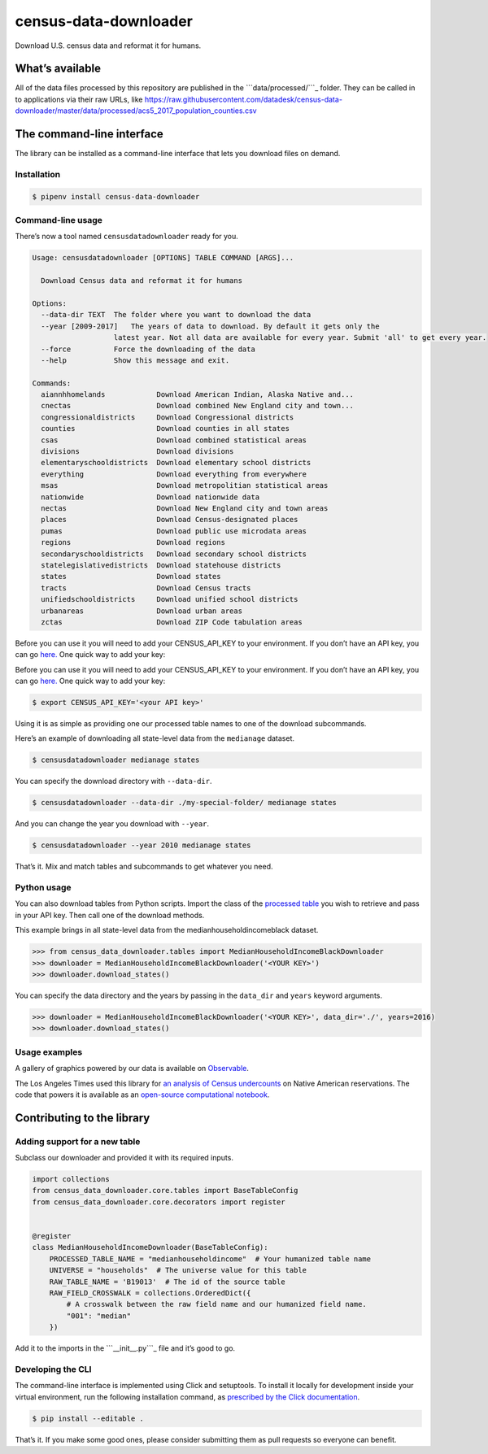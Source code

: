 census-data-downloader
======================

Download U.S. census data and reformat it for humans.

What’s available
----------------

All of the data files processed by this repository are published in the
```data/processed/```_ folder. They can be called in to applications via
their raw URLs, like
https://raw.githubusercontent.com/datadesk/census-data-downloader/master/data/processed/acs5_2017_population_counties.csv

The command-line interface
--------------------------

The library can be installed as a command-line interface that lets you
download files on demand.

Installation
~~~~~~~~~~~~

.. code:: bash

   $ pipenv install census-data-downloader

Command-line usage
~~~~~~~~~~~~~~~~~~

There’s now a tool named ``censusdatadownloader`` ready for you.

.. code:: bash

   Usage: censusdatadownloader [OPTIONS] TABLE COMMAND [ARGS]...

     Download Census data and reformat it for humans

   Options:
     --data-dir TEXT  The folder where you want to download the data
     --year [2009-2017]   The years of data to download. By default it gets only the
                      latest year. Not all data are available for every year. Submit 'all' to get every year.
     --force          Force the downloading of the data
     --help           Show this message and exit.

   Commands:
     aiannhhomelands            Download American Indian, Alaska Native and...
     cnectas                    Download combined New England city and town...
     congressionaldistricts     Download Congressional districts
     counties                   Download counties in all states
     csas                       Download combined statistical areas
     divisions                  Download divisions
     elementaryschooldistricts  Download elementary school districts
     everything                 Download everything from everywhere
     msas                       Download metropolitian statistical areas
     nationwide                 Download nationwide data
     nectas                     Download New England city and town areas
     places                     Download Census-designated places
     pumas                      Download public use microdata areas
     regions                    Download regions
     secondaryschooldistricts   Download secondary school districts
     statelegislativedistricts  Download statehouse districts
     states                     Download states
     tracts                     Download Census tracts
     unifiedschooldistricts     Download unified school districts
     urbanareas                 Download urban areas
     zctas                      Download ZIP Code tabulation areas

Before you can use it you will need to add your CENSUS_API_KEY to your
environment. If you don’t have an API key, you can go `here.`_ One quick
way to add your key:

.. _``data/processed/``: ./data/processed/
.. _here.: https://api.census.gov/data/key_signup.html

Before you can use it you will need to add your CENSUS_API_KEY to your
environment. If you don’t have an API key, you can go `here.`_ One quick
way to add your key:

.. code:: bash

   $ export CENSUS_API_KEY='<your API key>'

Using it is as simple as providing one our processed table names to one
of the download subcommands.

Here’s an example of downloading all state-level data from the
``medianage`` dataset.

.. code:: bash

   $ censusdatadownloader medianage states

You can specify the download directory with ``--data-dir``.

.. code:: bash

   $ censusdatadownloader --data-dir ./my-special-folder/ medianage states

And you can change the year you download with ``--year``.

.. code:: bash

   $ censusdatadownloader --year 2010 medianage states

That’s it. Mix and match tables and subcommands to get whatever you
need.

Python usage
~~~~~~~~~~~~

You can also download tables from Python scripts. Import the class of
the `processed table`_ you wish to retrieve and pass in your API key.
Then call one of the download methods.

This example brings in all state-level data from the
medianhouseholdincomeblack dataset.

.. code:: python

   >>> from census_data_downloader.tables import MedianHouseholdIncomeBlackDownloader
   >>> downloader = MedianHouseholdIncomeBlackDownloader('<YOUR KEY>')
   >>> downloader.download_states()

You can specify the data directory and the years by passing in the
``data_dir`` and ``years`` keyword arguments.

.. code:: python

   >>> downloader = MedianHouseholdIncomeBlackDownloader('<YOUR KEY>', data_dir='./', years=2016)
   >>> downloader.download_states()

.. _here.: https://api.census.gov/data/key_signup.html
.. _processed table: https://github.com/datadesk/census-data-downloader/tree/master/census_data_downloader/tables

Usage examples
~~~~~~~~~~~~~~

A gallery of graphics powered by our data is available on `Observable`_.

|Black and Latino U.S. population shares|

The Los Angeles Times used this library for `an analysis of Census
undercounts`_ on Native American reservations. The code that powers it
is available as an `open-source computational notebook`_.

|The 2020 census is coming. Will Native Americans be counted?|

Contributing to the library
---------------------------

Adding support for a new table
~~~~~~~~~~~~~~~~~~~~~~~~~~~~~~

Subclass our downloader and provided it with its required inputs.

.. code:: python

   import collections
   from census_data_downloader.core.tables import BaseTableConfig
   from census_data_downloader.core.decorators import register


   @register
   class MedianHouseholdIncomeDownloader(BaseTableConfig):
       PROCESSED_TABLE_NAME = "medianhouseholdincome"  # Your humanized table name
       UNIVERSE = "households"  # The universe value for this table
       RAW_TABLE_NAME = 'B19013'  # The id of the source table
       RAW_FIELD_CROSSWALK = collections.OrderedDict({
           # A crosswalk between the raw field name and our humanized field name.
           "001": "median"
       })

Add it to the imports in the ```__init__.py```_ file and it’s good to
go.

Developing the CLI
~~~~~~~~~~~~~~~~~~

The command-line interface is implemented using Click and setuptools. To
install it locally for development inside your virtual environment, run
the following installation command, as `prescribed by the Click
documentation`_.

.. code:: bash

   $ pip install --editable .

That’s it. If you make some good ones, please consider submitting them
as pull requests so everyone can benefit.

.. _Observable: https://observablehq.com/collection/@datadesk/u-s-census-data
.. _an analysis of Census undercounts: https://www.latimes.com/projects/la-na-census-native-americans-navajo-nation/
.. _open-source computational notebook: https://github.com/datadesk/native-american-census-analysis
.. _``__init__.py``: census_data_downloader/tables/__init__.py
.. _prescribed by the Click documentation: https://click.palletsprojects.com/en/7.x/setuptools/#setuptools-integration

.. |Black and Latino U.S. population shares| image:: ./img/race-map.png
   :target: https://observablehq.com/collection/@datadesk/u-s-census-data
.. |The 2020 census is coming. Will Native Americans be counted?| image:: ./img/latimes-native-american-undercount.png
   :target: https://www.latimes.com/projects/la-na-census-native-americans-navajo-nation/